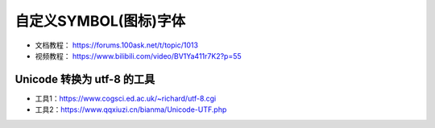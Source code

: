 .. _unicode2utf-8:

============================
自定义SYMBOL(图标)字体
============================

- 文档教程： https://forums.100ask.net/t/topic/1013
- 视频教程： https://www.bilibili.com/video/BV1Ya411r7K2?p=55

Unicode 转换为 utf-8 的工具
****************************

- 工具1：https://www.cogsci.ed.ac.uk/~richard/utf-8.cgi
- 工具2：https://www.qqxiuzi.cn/bianma/Unicode-UTF.php
